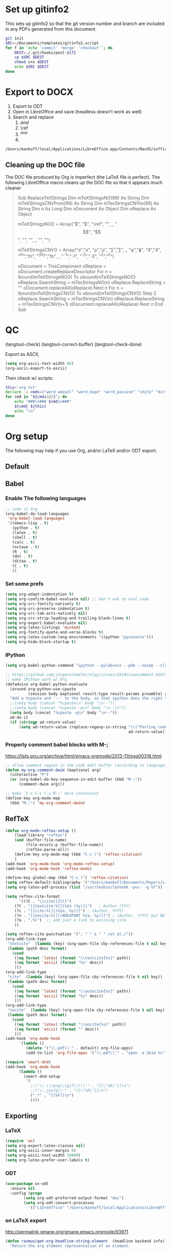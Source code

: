 
* Set up gitinfo2

This sets up gitinfo2 so that the git version number and branch are included in any PDFs generated from this document.

#+BEGIN_SRC sh :cmdline -i :results verbatim
git init
SRC=~/Documents/templates/gitinfo2.script
for f in `echo 'commit' 'merge' 'checkout'`; do
    DEST=./.git/hooks/post-${f}
    cp $SRC $DEST
    chmod u+x $DEST
    echo $SRC $DEST
done
#+END_SRC
#+RESULTS:
: /Users/mankoff/Documents/templates/gitinfo2.script ./.git/hooks/post-commit
: /Users/mankoff/Documents/templates/gitinfo2.script ./.git/hooks/post-merge
: /Users/mankoff/Documents/templates/gitinfo2.script ./.git/hooks/post-checkout
* Export to DOCX
1. Export to ODT
2. Open in LibreOffice and save (headless doesn't work as well)
3. Search and replace
   1. \( and \)
   2. \ref
   3. $^{ and }$
   4. \mathrm

#+BEGIN_SRC sh :cmdline -i :results verbatim
/Users/mankoff/local/Applications/LibreOffice.app/Contents/MacOS/soffice --headless --convert-to doc:"MS Word 97" FILE.odt
#+END_SRC
#+RESULTS:

** Cleaning up the DOC file

The DOC file produced by Org is imperfect (the \LaTeX file is perfect). The following LibreOffice macro cleans up the DOC file so that it appears much cleaner

#+BEGIN_QUOTE
Sub ReplaceTeXStrings
  Dim mTeXStringsNO(99) As String
  Dim mTeXStringsCNVfrom(99) As String
  Dim mTexStringsCNVto(99) As String
  Dim n As Long
  Dim oDocument As Object
  Dim oReplace As Object

  mTeXStringsNO() = Array("\(", "\)", "\ref", "\mathrm", _
  		"\begin{equation}", "\end{equation}", "\left", "\right", _
  		"\singlespacing", "\doublespacing")
  		
  mTeXStringsCNV() = Array("\sigma","σ", "\rho","ρ", "\sum","∑", _
   "\phi","ɸ", "\partial","∂", "^{th}","th", "^{{th}}","th", _
   "^{-1}","-1", "^{-2}","-2", "^{2}","^2")
   		
  oDocument = ThisComponent
  oReplace = oDocument.createReplaceDescriptor
  For n = lbound(mTeXStringsNO()) To ubound(mTeXStringsNO())
    oReplace.SearchString = mTexStringsNO(n)
    oReplace.ReplaceString = ""
    oDocument.replaceAll(oReplace)
  Next n
  For n = lbound(mTeXStringsCNV()) To ubound(mTeXStringsCNV()) Step 2
    oReplace.SearchString = mTexStringsCNV(n)
    oReplace.ReplaceString = mTexStringsCNV(n+1)
    oDocument.replaceAll(oReplace)
  Next n
  End Sub
#+END_QUOTE
* QC

(langtool-check)
(langtool-correct-buffer)
(langtool-check-done)

Export as ASCII,

#+BEGIN_SRC emacs-lisp :results none
(setq org-ascii-text-width 80)
(org-ascii-export-to-ascii)
#+END_SRC

Then check w/ scripts:

#+BEGIN_SRC sh :cmdline "-i" :results output
this='org.txt'
declare -a cmds=("word_weasel" "word_dupe" "word_passive" "style" "diction -s")
for cmd in "${cmds[@]}"; do
    echo "###\n### $cmd\n###"
    ${cmd} ${this}
    echo "\n"
done
#+END_SRC
#+RESULTS:
* Org setup
The following may help if you use Org, and/or LaTeX and/or ODT export.
** Default
** Babel
*** Enable The following languages
#+BEGIN_SRC emacs-lisp :results none
;; code in Org
(org-babel-do-load-languages
 'org-babel-load-languages
 '((emacs-lisp . t)   
   (python . t)
   (latex . t)
   (shell . t)
   (calc . t)
   (octave . t)
   (R . t)
   (dot . t)
   (ditaa . t)
   (C . t)
   ))
#+END_SRC

*** Set some prefs
#+BEGIN_SRC emacs-lisp :results none
(setq org-adapt-indentation t)
(setq org-confirm-babel-evaluate nil) ;; don't ask to eval code
(setq org-src-fontify-natively t)
(setq org-src-preserve-indentation t)
(setq org-src-tab-acts-natively nil)
(setq org-src-strip-leading-and-trailing-blank-lines t)
(setq org-export-babel-evaluate nil)
(setq org-latex-listings 'minted)
(setq org-fontify-quote-and-verse-blocks t)
(setq org-latex-custom-lang-environments '((python "pyconsole")))
(setq org-hide-block-startup t)
#+END_SRC
*** IPython 
    #+BEGIN_SRC emacs-lisp :results none
      (setq org-babel-python-command "ipython --pylab=osx --pdb --nosep --classic --no-banner --no-confirm-exit")

      ;; https://github.com/jorgenschaefer/elpy/issues/191#issuecomment-42474850
      ;; make IPython work w/ Org
      (defadvice org-babel-python-evaluate
        (around org-python-use-cpaste
                (session body &optional result-type result-params preamble) activate)
        "Add a %cpaste and '--' to the body, so that ipython does the right thing."
        ;;(setq body (concat "%cpaste\n" body "\n--"))
        ;;(setq body (concat "%cpaste -q\n" body "\n--\n"))
        (setq body (concat "%cpaste -q\n" body "\n--"))
        ad-do-it
        (if (stringp ad-return-value)
            (setq ad-return-value (replace-regexp-in-string "\\(^Pasting code; enter '--' alone on the line to stop or use Ctrl-D\.[\r\n]:*\\)" ""
                                                            ad-return-value))))
    #+END_SRC

*** Properly comment babel blocks with M-;
https://lists.gnu.org/archive/html/emacs-orgmode/2013-11/msg00318.html
#+BEGIN_SRC emacs-lisp :results none
    ;; allow comment region in the code edit buffer (according to language)
    (defun my-org-comment-dwim (&optional arg)
      (interactive "P")
      (or (org-babel-do-key-sequence-in-edit-buffer (kbd "M-;"))
          (comment-dwim arg)))

    ;; make `C-c C-v C-x M-;' more convenient
    (define-key org-mode-map
      (kbd "M-;") 'my-org-comment-dwim)
#+END_SRC

** RefTeX

#+BEGIN_SRC emacs-lisp :results none
(defun org-mode-reftex-setup ()
    (load-library "reftex")
    (and (buffer-file-name)
         (file-exists-p (buffer-file-name))
         (reftex-parse-all))
    (define-key org-mode-map (kbd "C-c )") 'reftex-citation)
    )
(add-hook 'org-mode-hook 'org-mode-reftex-setup)
(add-hook 'org-mode-hook 'reftex-mode)
#+END_SRC

#+BEGIN_SRC emacs-lisp :results none
(define-key global-map (kbd "C-c )") 'reftex-citation)
(setq reftex-default-bibliography '("/Users/mankoff/Documents/Papers/Library"))
(setq org-latex-pdf-process (list "/usr/texbin/latexmk -pvc- -g %f"))

(setq reftex-cite-format
      '((?C . "\\cite[]{%l}")
	(?t . "[[textcite:%l][%2a (%y)]]")   ; Author (YYY)
	(?c . "[[cite:%l][(%2a, %y)]]") ; (Author, YYYY)
	(?n . "[[nocite:%l][(NOEXPORT %2a, %y)]]") ; (Author, YYYY) but NO EXPORT
	(?a . ",%l")  ;; add just a link to existing cite
	))

(setq reftex-cite-punctuation '(", " " & " " /et al./"))
(org-add-link-type
 "textcite"  (lambda (key) (org-open-file cby-references-file t nil key))
 (lambda (path desc format)
   (cond
    ((eq format 'latex) (format "\\textcite{%s}" path))
    ((eq format 'ascii) (format "%s" desc))
    )))
(org-add-link-type
 "cite"  (lambda (key) (org-open-file cby-references-file t nil key))
 (lambda (path desc format)
   (cond
    ((eq format 'latex) (format "\\autocite{%s}" path))
    ((eq format 'ascii) (format "%s" desc))
    )))
(org-add-link-type
 "nocite"  (lambda (key) (org-open-file cby-references-file t nil key))
 (lambda (path desc format)
   (cond
    ((eq format 'latex) (format "\\nocite{%s}" path))
    ((eq format 'ascii) (format "" desc))
    )))
(add-hook 'org-mode-hook
	  '(lambda ()
	     (delete '("\\.pdf\\'" . default) org-file-apps)
	     (add-to-list 'org-file-apps '("\\.pdf\\'" . "open -a Skim %s"))))

(require 'smart-dnd)
(add-hook 'org-mode-hook
	  (lambda ()
	    (smart-dnd-setup
	     '(
	       ;;("\\.\\(png\\|gif\\)\\'" . "[[\"%R\"]]\n")
	       ;;("\\.jpe?g\\'" . "[[\"%R\"]]\n")
	       (".*" . "[[%F]]\n")
	       ))))

#+END_SRC

*** COMMENT References to Labels

#+BEGIN_SRC emacs-lisp :results none
(setq reftex-label-alist
  '(("equation"   ?e "eq:"  "[[%s]]" nil ("equation"   "eq."))
  ;;()
    ))

(org-add-link-type "eq" nil (lambda (path desc format)
   (cond
    ((eq format 'latex) (format "\\ref{eq:%s}" path))
    )))
#+END_SRC




** Exporting
*** LaTeX
#+BEGIN_SRC emacs-lisp :results none
(require 'ox)
(setq org-export-latex-classes nil)
(setq org-ascii-inner-margin 0)
(setq org-ascii-text-width 10000)
(setq org-latex-prefer-user-labels t)
#+END_SRC
*** ODT
#+BEGIN_SRC emacs-lisp :results none
(use-package ox-odt
  :ensure nil
  :config (progn
	    (setq org-odt-preferred-output-format "doc")
	    (setq org-odt-convert-processes
		  '(("LibreOffice" "/Users/mankoff/local/Applications/LibreOffice.app/Contents/MacOS/soffice --headless --convert-to %f%x %i")))))
#+END_SRC

*** \clearpage on LaTeX export
http://permalink.gmane.org/gmane.emacs.orgmode/93971
#+BEGIN_SRC emacs-lisp :results none
(defun rasmus/get-org-headline-string-element  (headline backend info)
  "Return the org element representation of an element.

Won't work on ~verb~/=code=-only headers"
  (let ((prop-point (next-property-change 0 headline)))
(if prop-point (plist-get (text-properties-at prop-point headline) :parent))))

(defun rasmus/org-latex-clearpage (headline backend info)
  "Insert a clearpage at end of heading if property clearpage is non-nil."
  (when (org-export-derived-backend-p backend 'latex)
    (let ((elm (rasmus/get-org-headline-string-element headline backend info)))
      (when (and elm (org-element-property :CLEARPAGE elm))
	(concat "\\clearpage\\n" headline)))))

(add-to-list 'org-export-filter-headline-functions
             'rasmus/org-latex-clearpage)
#+END_SRC
*** Ignore headings

https://emacs.stackexchange.com/questions/9492/is-it-possible-to-export-content-of-subtrees-without-their-headings

#+BEGIN_SRC emacs-lisp :results none
  (defun kdm/org-ignore-headline (backend)
    "Remove headlines with :ignoreheading: tag."
    (org-map-entries (lambda () (delete-region (point-at-bol) (point-at-eol)))
                     "ignoreheading"))
  (add-hook 'org-export-before-processing-hook #'kdm/org-ignore-headline)
#+END_SRC

